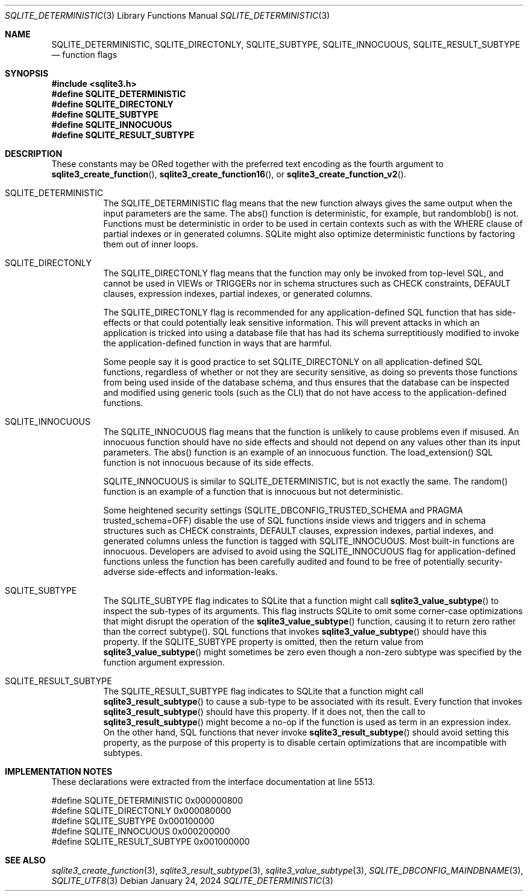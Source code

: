 .Dd January 24, 2024
.Dt SQLITE_DETERMINISTIC 3
.Os
.Sh NAME
.Nm SQLITE_DETERMINISTIC ,
.Nm SQLITE_DIRECTONLY ,
.Nm SQLITE_SUBTYPE ,
.Nm SQLITE_INNOCUOUS ,
.Nm SQLITE_RESULT_SUBTYPE
.Nd function flags
.Sh SYNOPSIS
.In sqlite3.h
.Fd #define SQLITE_DETERMINISTIC
.Fd #define SQLITE_DIRECTONLY
.Fd #define SQLITE_SUBTYPE
.Fd #define SQLITE_INNOCUOUS
.Fd #define SQLITE_RESULT_SUBTYPE
.Sh DESCRIPTION
These constants may be ORed together with the preferred text encoding
as the fourth argument to
.Fn sqlite3_create_function ,
.Fn sqlite3_create_function16 ,
or
.Fn sqlite3_create_function_v2 .
.Bl -tag -width Ds
.It SQLITE_DETERMINISTIC
The SQLITE_DETERMINISTIC flag means that the new function always gives
the same output when the input parameters are the same.
The abs() function is deterministic, for example, but
randomblob() is not.
Functions must be deterministic in order to be used in certain contexts
such as with the WHERE clause of partial indexes or
in generated columns.
SQLite might also optimize deterministic functions by factoring them
out of inner loops.
.It SQLITE_DIRECTONLY
The SQLITE_DIRECTONLY flag means that the function may only be invoked
from top-level SQL, and cannot be used in VIEWs or TRIGGERs nor in
schema structures such as CHECK constraints, DEFAULT clauses,
expression indexes, partial indexes,
or generated columns.
.Pp
The SQLITE_DIRECTONLY flag is recommended for any application-defined SQL function
that has side-effects or that could potentially leak sensitive information.
This will prevent attacks in which an application is tricked into using
a database file that has had its schema surreptitiously modified to
invoke the application-defined function in ways that are harmful.
.Pp
Some people say it is good practice to set SQLITE_DIRECTONLY on all
application-defined SQL functions,
regardless of whether or not they are security sensitive, as doing
so prevents those functions from being used inside of the database
schema, and thus ensures that the database can be inspected and modified
using generic tools (such as the CLI) that do not have access to
the application-defined functions.
.It SQLITE_INNOCUOUS
The SQLITE_INNOCUOUS flag means that the function is unlikely to cause
problems even if misused.
An innocuous function should have no side effects and should not depend
on any values other than its input parameters.
The abs() function is an example of an innocuous function.
The load_extension() SQL function is not
innocuous because of its side effects.
.Pp
SQLITE_INNOCUOUS is similar to SQLITE_DETERMINISTIC, but is not exactly
the same.
The random() function is an example of a function
that is innocuous but not deterministic.
.Pp
Some heightened security settings (SQLITE_DBCONFIG_TRUSTED_SCHEMA
and PRAGMA trusted_schema=OFF) disable the
use of SQL functions inside views and triggers and in schema structures
such as CHECK constraints, DEFAULT clauses,
expression indexes, partial indexes,
and generated columns unless the function is tagged
with SQLITE_INNOCUOUS.
Most built-in functions are innocuous.
Developers are advised to avoid using the SQLITE_INNOCUOUS flag for
application-defined functions unless the function has been carefully
audited and found to be free of potentially security-adverse side-effects
and information-leaks.
.It SQLITE_SUBTYPE
The SQLITE_SUBTYPE flag indicates to SQLite that a function might call
.Fn sqlite3_value_subtype
to inspect the sub-types of its arguments.
This flag instructs SQLite to omit some corner-case optimizations that
might disrupt the operation of the
.Fn sqlite3_value_subtype
function, causing it to return zero rather than the correct subtype().
SQL functions that invokes
.Fn sqlite3_value_subtype
should have this property.
If the SQLITE_SUBTYPE property is omitted, then the return value from
.Fn sqlite3_value_subtype
might sometimes be zero even though a non-zero subtype was specified
by the function argument expression.
.It SQLITE_RESULT_SUBTYPE
The SQLITE_RESULT_SUBTYPE flag indicates to SQLite that a function
might call
.Fn sqlite3_result_subtype
to cause a sub-type to be associated with its result.
Every function that invokes
.Fn sqlite3_result_subtype
should have this property.
If it does not, then the call to
.Fn sqlite3_result_subtype
might become a no-op if the function is used as term in an expression index.
On the other hand, SQL functions that never invoke
.Fn sqlite3_result_subtype
should avoid setting this property, as the purpose of this property
is to disable certain optimizations that are incompatible with subtypes.
.El
.Pp
.Sh IMPLEMENTATION NOTES
These declarations were extracted from the
interface documentation at line 5513.
.Bd -literal
#define SQLITE_DETERMINISTIC    0x000000800
#define SQLITE_DIRECTONLY       0x000080000
#define SQLITE_SUBTYPE          0x000100000
#define SQLITE_INNOCUOUS        0x000200000
#define SQLITE_RESULT_SUBTYPE   0x001000000
.Ed
.Sh SEE ALSO
.Xr sqlite3_create_function 3 ,
.Xr sqlite3_result_subtype 3 ,
.Xr sqlite3_value_subtype 3 ,
.Xr SQLITE_DBCONFIG_MAINDBNAME 3 ,
.Xr SQLITE_UTF8 3
